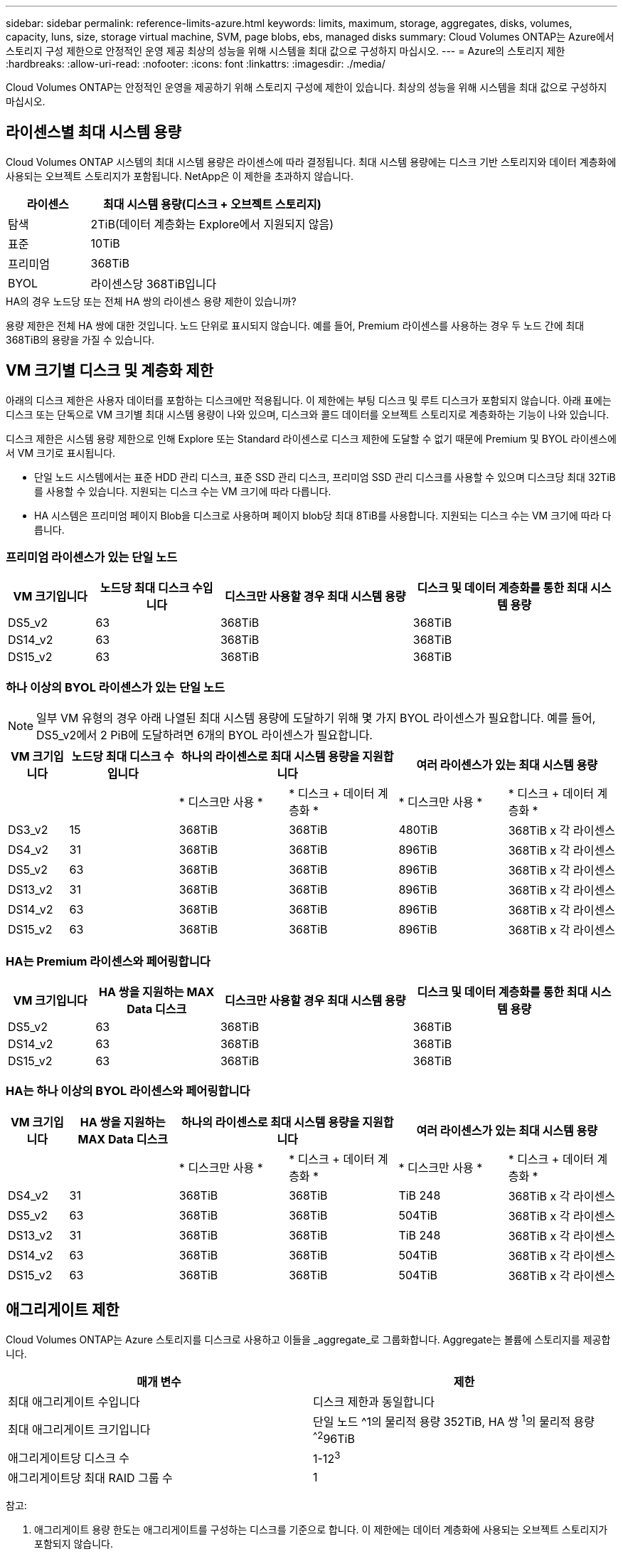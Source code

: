 ---
sidebar: sidebar 
permalink: reference-limits-azure.html 
keywords: limits, maximum, storage, aggregates, disks, volumes, capacity, luns, size, storage virtual machine, SVM, page blobs, ebs, managed disks 
summary: Cloud Volumes ONTAP는 Azure에서 스토리지 구성 제한으로 안정적인 운영 제공 최상의 성능을 위해 시스템을 최대 값으로 구성하지 마십시오. 
---
= Azure의 스토리지 제한
:hardbreaks:
:allow-uri-read: 
:nofooter: 
:icons: font
:linkattrs: 
:imagesdir: ./media/


[role="lead"]
Cloud Volumes ONTAP는 안정적인 운영을 제공하기 위해 스토리지 구성에 제한이 있습니다. 최상의 성능을 위해 시스템을 최대 값으로 구성하지 마십시오.



== 라이센스별 최대 시스템 용량

Cloud Volumes ONTAP 시스템의 최대 시스템 용량은 라이센스에 따라 결정됩니다. 최대 시스템 용량에는 디스크 기반 스토리지와 데이터 계층화에 사용되는 오브젝트 스토리지가 포함됩니다. NetApp은 이 제한을 초과하지 않습니다.

[cols="25,75"]
|===
| 라이센스 | 최대 시스템 용량(디스크 + 오브젝트 스토리지) 


| 탐색 | 2TiB(데이터 계층화는 Explore에서 지원되지 않음) 


| 표준 | 10TiB 


| 프리미엄 | 368TiB 


| BYOL | 라이센스당 368TiB입니다 
|===
.HA의 경우 노드당 또는 전체 HA 쌍의 라이센스 용량 제한이 있습니까?
용량 제한은 전체 HA 쌍에 대한 것입니다. 노드 단위로 표시되지 않습니다. 예를 들어, Premium 라이센스를 사용하는 경우 두 노드 간에 최대 368TiB의 용량을 가질 수 있습니다.



== VM 크기별 디스크 및 계층화 제한

아래의 디스크 제한은 사용자 데이터를 포함하는 디스크에만 적용됩니다. 이 제한에는 부팅 디스크 및 루트 디스크가 포함되지 않습니다. 아래 표에는 디스크 또는 단독으로 VM 크기별 최대 시스템 용량이 나와 있으며, 디스크와 콜드 데이터를 오브젝트 스토리지로 계층화하는 기능이 나와 있습니다.

디스크 제한은 시스템 용량 제한으로 인해 Explore 또는 Standard 라이센스로 디스크 제한에 도달할 수 없기 때문에 Premium 및 BYOL 라이센스에서 VM 크기로 표시됩니다.

* 단일 노드 시스템에서는 표준 HDD 관리 디스크, 표준 SSD 관리 디스크, 프리미엄 SSD 관리 디스크를 사용할 수 있으며 디스크당 최대 32TiB를 사용할 수 있습니다. 지원되는 디스크 수는 VM 크기에 따라 다릅니다.
* HA 시스템은 프리미엄 페이지 Blob을 디스크로 사용하며 페이지 blob당 최대 8TiB를 사용합니다. 지원되는 디스크 수는 VM 크기에 따라 다릅니다.




=== 프리미엄 라이센스가 있는 단일 노드

[cols="14,20,31,33"]
|===
| VM 크기입니다 | 노드당 최대 디스크 수입니다 | 디스크만 사용할 경우 최대 시스템 용량 | 디스크 및 데이터 계층화를 통한 최대 시스템 용량 


| DS5_v2 | 63 | 368TiB | 368TiB 


| DS14_v2 | 63 | 368TiB | 368TiB 


| DS15_v2 | 63 | 368TiB | 368TiB 
|===


=== 하나 이상의 BYOL 라이센스가 있는 단일 노드


NOTE: 일부 VM 유형의 경우 아래 나열된 최대 시스템 용량에 도달하기 위해 몇 가지 BYOL 라이센스가 필요합니다. 예를 들어, DS5_v2에서 2 PiB에 도달하려면 6개의 BYOL 라이센스가 필요합니다.

[cols="10,18,18,18,18,18"]
|===
| VM 크기입니다 | 노드당 최대 디스크 수입니다 2+| 하나의 라이센스로 최대 시스템 용량을 지원합니다 2+| 여러 라이센스가 있는 최대 시스템 용량 


2+|  | * 디스크만 사용 * | * 디스크 + 데이터 계층화 * | * 디스크만 사용 * | * 디스크 + 데이터 계층화 * 


| DS3_v2 | 15 | 368TiB | 368TiB | 480TiB | 368TiB x 각 라이센스 


| DS4_v2 | 31 | 368TiB | 368TiB | 896TiB | 368TiB x 각 라이센스 


| DS5_v2 | 63 | 368TiB | 368TiB | 896TiB | 368TiB x 각 라이센스 


| DS13_v2 | 31 | 368TiB | 368TiB | 896TiB | 368TiB x 각 라이센스 


| DS14_v2 | 63 | 368TiB | 368TiB | 896TiB | 368TiB x 각 라이센스 


| DS15_v2 | 63 | 368TiB | 368TiB | 896TiB | 368TiB x 각 라이센스 
|===


=== HA는 Premium 라이센스와 페어링합니다

[cols="14,20,31,33"]
|===
| VM 크기입니다 | HA 쌍을 지원하는 MAX Data 디스크 | 디스크만 사용할 경우 최대 시스템 용량 | 디스크 및 데이터 계층화를 통한 최대 시스템 용량 


| DS5_v2 | 63 | 368TiB | 368TiB 


| DS14_v2 | 63 | 368TiB | 368TiB 


| DS15_v2 | 63 | 368TiB | 368TiB 
|===


=== HA는 하나 이상의 BYOL 라이센스와 페어링합니다

[cols="10,18,18,18,18,18"]
|===
| VM 크기입니다 | HA 쌍을 지원하는 MAX Data 디스크 2+| 하나의 라이센스로 최대 시스템 용량을 지원합니다 2+| 여러 라이센스가 있는 최대 시스템 용량 


2+|  | * 디스크만 사용 * | * 디스크 + 데이터 계층화 * | * 디스크만 사용 * | * 디스크 + 데이터 계층화 * 


| DS4_v2 | 31 | 368TiB | 368TiB | TiB 248 | 368TiB x 각 라이센스 


| DS5_v2 | 63 | 368TiB | 368TiB | 504TiB | 368TiB x 각 라이센스 


| DS13_v2 | 31 | 368TiB | 368TiB | TiB 248 | 368TiB x 각 라이센스 


| DS14_v2 | 63 | 368TiB | 368TiB | 504TiB | 368TiB x 각 라이센스 


| DS15_v2 | 63 | 368TiB | 368TiB | 504TiB | 368TiB x 각 라이센스 
|===


== 애그리게이트 제한

Cloud Volumes ONTAP는 Azure 스토리지를 디스크로 사용하고 이들을 _aggregate_로 그룹화합니다. Aggregate는 볼륨에 스토리지를 제공합니다.

[cols="2*"]
|===
| 매개 변수 | 제한 


| 최대 애그리게이트 수입니다 | 디스크 제한과 동일합니다 


| 최대 애그리게이트 크기입니다 | 단일 노드 ^1의 물리적 용량 352TiB, HA 쌍 ^1^의 물리적 용량 ^^2^96TiB 


| 애그리게이트당 디스크 수 | 1-12^3^ 


| 애그리게이트당 최대 RAID 그룹 수 | 1 
|===
참고:

. 애그리게이트 용량 한도는 애그리게이트를 구성하는 디스크를 기준으로 합니다. 이 제한에는 데이터 계층화에 사용되는 오브젝트 스토리지가 포함되지 않습니다.
. 352TiB 제한은 9.6 P3부터 지원됩니다. 9.6 P3 이전의 릴리스는 단일 노드 시스템의 aggregate에서 최대 200TiB의 원시 용량을 지원합니다.
. Aggregate의 모든 디스크는 동일한 크기여야 합니다.




== 논리적 스토리지 제한입니다

[cols="22,22,56"]
|===
| 논리적 스토리지 | 매개 변수 | 제한 


| * SVM(스토리지 가상 시스템) * | 최대 Cloud Volumes ONTAP 수(HA 쌍 또는 단일 노드) | 재해 복구에 사용되는 1개의 SVM 및 1개의 대상 SVM 소스 SVM이 중단되었을 경우 데이터 액세스를 위해 대상 SVM을 활성화할 수 있습니다. ^1^ 하나의 데이터 서비스 SVM은 전체 Cloud Volumes ONTAP 시스템(HA 쌍 또는 단일 노드)에 걸쳐 있습니다. 


.2+| * 파일 * | 최대 크기 | 16TiB 


| 볼륨당 최대 | 볼륨 크기에 따라 다르며 최대 20억 개까지 가능합니다 


| FlexClone 볼륨 * | 계층적 복제 깊이 ^2^ | 499 


.3+| * FlexVol 볼륨 * | 노드당 최대 | 500입니다 


| 최소 크기 | 20MB 


| 최대 크기 | 100TiB 


| * qtree * | FlexVol 볼륨당 최대 | 4,995 


| Snapshot 복사본 * | FlexVol 볼륨당 최대 | 1,023 
|===
참고:

. Cloud Manager는 SVM 재해 복구에 대한 설정 또는 오케스트레이션 지원을 제공하지 않습니다. 또한, 추가 SVM에서 스토리지 관련 작업을 지원하지 않습니다. SVM 재해 복구에 System Manager 또는 CLI를 사용해야 합니다.
+
** https://library.netapp.com/ecm/ecm_get_file/ECMLP2839856["SVM 재해 복구 준비 Express 가이드"^]
** https://library.netapp.com/ecm/ecm_get_file/ECMLP2839857["SVM 재해 복구 익스프레스 가이드 를 참조하십시오"^]


. 계층적 클론 깊이는 단일 FlexVol 볼륨에서 생성할 수 있는 FlexClone 볼륨의 중첩 계층 구조의 최대 깊이입니다.




== iSCSI 스토리지 제한입니다

[cols="3*"]
|===
| iSCSI 스토리지 | 매개 변수 | 제한 


.4+| LUN * | 노드당 최대 | 1,024 


| 최대 LUN 매핑 수입니다 | 1,024 


| 최대 크기 | 16TiB 


| 볼륨당 최대 | 512 


| Igroup * 을 선택합니다 | 노드당 최대 | 256 


.2+| * 이니시에이터 * | 노드당 최대 | 512 


| igroup당 최대 | 128 


| * iSCSI 세션 * | 노드당 최대 | 1,024 


.2+| LIF * | 포트당 최대 | 32 


| 최대 Per 포트셋 | 32 


| * 포트 세트 * | 노드당 최대 | 256 
|===